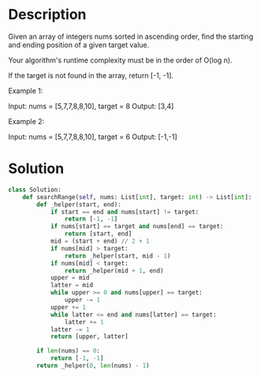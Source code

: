 * Description
Given an array of integers nums sorted in ascending order, find the starting and ending position of a given target value.

Your algorithm's runtime complexity must be in the order of O(log n).

If the target is not found in the array, return [-1, -1].

Example 1:

Input: nums = [5,7,7,8,8,10], target = 8
Output: [3,4]

Example 2:

Input: nums = [5,7,7,8,8,10], target = 6
Output: [-1,-1]

* Solution
#+begin_src python
  class Solution:
      def searchRange(self, nums: List[int], target: int) -> List[int]:
          def _helper(start, end):
              if start == end and nums[start] != target:
                  return [-1, -1]
              if nums[start] == target and nums[end] == target:
                  return [start, end]
              mid = (start + end) // 2 + 1
              if nums[mid] > target:
                  return _helper(start, mid - 1)
              if nums[mid] < target:
                  return _helper(mid + 1, end)
              upper = mid
              latter = mid
              while upper >= 0 and nums[upper] == target:
                  upper -= 1
              upper += 1
              while latter <= end and nums[latter] == target:
                  latter += 1
              latter -= 1
              return [upper, latter]

          if len(nums) == 0:
              return [-1, -1]
          return _helper(0, len(nums) - 1)
#+end_src
